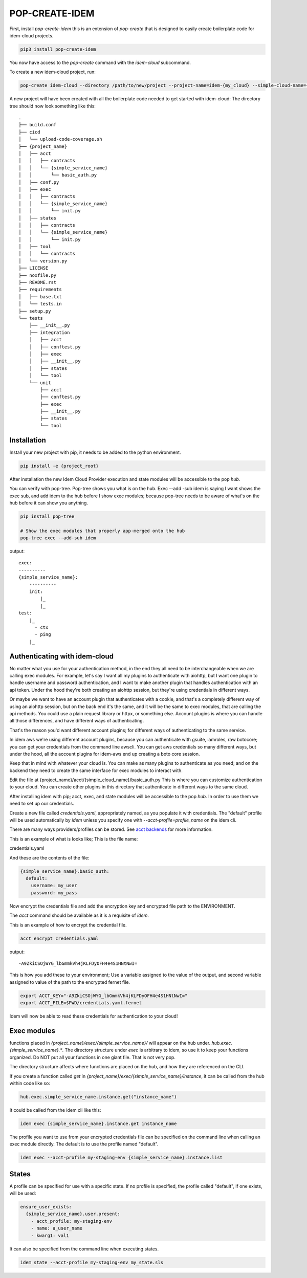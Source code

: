 ===============
POP-CREATE-IDEM
===============

First, install `pop-create-idem` this is an extension of `pop-create` that
is designed to easily create boilerplate code for idem-cloud projects.

.. code-block:: bash

    pip3 install pop-create-idem

You now have access to the `pop-create` command with the `idem-cloud` subcommand.

To create a new idem-cloud project, run:

.. code-block:: bash

    pop-create idem-cloud --directory /path/to/new/project --project-name=idem-{my_cloud} --simple-cloud-name={my_cloud}

A new project will have been created with all the boilerplate code needed to get started with idem-cloud:
The directory tree should now look something like this::

    .
    ├── build.conf
    ├── cicd
    │   └── upload-code-coverage.sh
    ├── {project_name}
    │   ├── acct
    │   │   ├── contracts
    │   │   └── {simple_service_name}
    │   │       └── basic_auth.py
    │   ├── conf.py
    │   ├── exec
    │   │   ├── contracts
    │   │   └── {simple_service_name}
    │   │       └── init.py
    │   ├── states
    │   │   ├── contracts
    │   │   └── {simple_service_name}
    │   │       └── init.py
    │   ├── tool
    │   │   └── contracts
    │   └── version.py
    ├── LICENSE
    ├── noxfile.py
    ├── README.rst
    ├── requirements
    │   ├── base.txt
    │   └── tests.in
    ├── setup.py
    └── tests
        ├── __init__.py
        ├── integration
        │   ├── acct
        │   ├── conftest.py
        │   ├── exec
        │   ├── __init__.py
        │   ├── states
        │   └── tool
        └── unit
            ├── acct
            ├── conftest.py
            ├── exec
            ├── __init__.py
            ├── states
            └── tool


Installation
============

Install your new project with pip, it needs to be added to the python environment.

.. code-block:: bash

    pip install -e {project_root}

After installation the new Idem Cloud Provider execution and state modules will be accessible to the pop `hub`.

You can verify with pop-tree. Pop-tree shows you what is on the hub.
Exec --add -sub idem is saying I want shows the exec sub, and add idem to the hub
before I show exec modules; because pop-tree needs to be aware of what's on the
hub before it can show you anything.

.. code-block:: bash

    pip install pop-tree

    # Show the exec modules that properly app-merged onto the hub
    pop-tree exec --add-sub idem

output::

    exec:
    ----------
    {simple_service_name}:
        ----------
        init:
            |_
            |_
    test:
        |_
          - ctx
          - ping
        |_


Authenticating with idem-cloud
==============================

No matter what you use for your authentication method,
in the end they all need to be interchangeable when we are calling exec modules.
For example, let's say I want all my plugins to authenticate with aiohttp,
but I want one plugin to handle username and password authentication,
and I want to make another plugin that handles authentication with an api token.
Under the hood they're both creating an aiohttp session, but they're using credentials
in different ways.

Or maybe we want to have an account plugin that authenticates with a cookie, and that's
a completely different way of using an aiohttp session, but on the back end it's the same,
and it will be the same to exec modules, that are calling the api methods. You could use
a plain request library or httpx, or something else. Account plugins is where you can
handle all those differences, and have different ways of authenticating.

That's the reason you'd want different account plugins;
for different ways of authenticating to the same service.

In idem aws we're using different account plugins, because you can authenticate with
gsuite, iamroles, raw botocore; you can get your credentials from the command line
awscli. You can get aws credentials so many different ways, but under the hood, all
the account plugins for idem-aws end up creating a boto core session.

Keep that in mind with whatever your cloud is. You can make as many plugins to
authenticate as you need; and on the backend they need to create the same interface for
exec modules to interact with.

Edit the file at {project_name}/acct/{simple_cloud_name}/basic_auth.py
This is where you can customize authentication to your cloud.
You can create other plugins in this directory that authenticate in different ways to the same cloud.

After installing idem with pip;
acct, exec, and state modules will be accessible to the pop `hub`.
In order to use them we need to set up our credentials.

Create a new file called `credentials.yaml`, appropriately named, as you populate it with credentials.
The "default" profile will be used automatically by `idem` unless you specify one with `--acct-profile=profile_name` on the idem cli.

There are many ways providers/profiles can be stored. See `acct backends <https://gitlab.com/saltstack/pop/acct-backends>`_
for more information.

This is an example of what is looks like;
This is the file name:

credentials.yaml

And these are the contents of the file:


.. code-block:: sls

    {simple_service_name}.basic_auth:
      default:
        username: my_user
        password: my_pass


Now encrypt the credentials file and add the encryption key and encrypted file path
to the ENVIRONMENT.

The `acct` command should be available as it is a requisite of `idem`.

This is an example of how to encrypt the credential file.

.. code:: bash

    acct encrypt credentials.yaml

output::

    -A9ZkiCSOjWYG_lbGmmkVh4jKLFDyOFH4e4S1HNtNwI=

This is how you add these to your environment;
Use a variable assigned to the value of the output,
and second variable assigned to value of the path to the encrypted fernet file.

.. code:: bash

    export ACCT_KEY="-A9ZkiCSOjWYG_lbGmmkVh4jKLFDyOFH4e4S1HNtNwI="
    export ACCT_FILE=$PWD/credentials.yaml.fernet

Idem will now be able to read these credentials for authentication to your cloud!

Exec modules
============

functions placed in `{project_name}/exec/{simple_service_name}/` will appear on the hub under.
`hub.exec.{simple_service_name}.*`.  The directory structure under `exec` is arbitrary to idem, so use it to keep your
functions organized.  Do NOT put all your functions in one giant file.  That is not very pop.

The directory structure affects where functions are placed on the hub, and how they are referenced on the CLI.

If you create a function called `get` in `{project_name}/exec/{simple_service_name}/instance`,
it can be called from the hub within code like so:

.. code-block:: python

    hub.exec.simple_service_name.instance.get("instance_name")

It could be called from the idem cli like this:

.. code-block:: bash

    idem exec {simple_service_name}.instance.get instance_name

The profile you want to use from your encrypted credentials file can be specified on the command line when calling an exec module directly.
The default is to use the profile named "default".

.. code:: bash

    idem exec --acct-profile my-staging-env {simple_service_name}.instance.list

States
======

A profile can be specified for use with a specific state.
If no profile is specified, the profile called "default", if one exists, will be used:

.. code:: sls

    ensure_user_exists:
      {simple_service_name}.user.present:
        - acct_profile: my-staging-env
        - name: a_user_name
        - kwarg1: val1

It can also be specified from the command line when executing states.

.. code:: bash

    idem state --acct-profile my-staging-env my_state.sls
